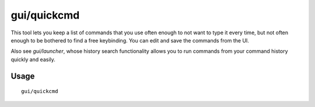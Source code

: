 gui/quickcmd
============

.. dfhack-tool::
    :summary: Quickly run saved commands.
    :tags: dfhack

This tool lets you keep a list of commands that you use often enough to not want
to type it every time, but not often enough to be bothered to find a free
keybinding. You can edit and save the commands from the UI.

Also see `gui/launcher`, whose history search functionality allows you to run
commands from your command history quickly and easily.

Usage
-----

::

    gui/quickcmd
